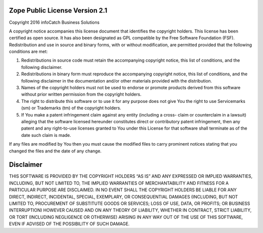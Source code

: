 Zope Public License Version 2.1
=======

Copyright 2016 infoCatch Business Solutions

A copyright notice accompanies this license document that identifies the copyright holders. This license
has been certified as open source. It has also been designated as GPL compatible by the Free Software
Foundation (FSF).  Redistribution and use in source and binary forms, with or without modification,
are permitted provided that the following conditions are met: 

1.  Redistributions in source code must retain the accompanying copyright notice, this list of
    conditions, and the following disclaimer. 
2.  Redistributions in binary form must reproduce the accompanying copyright notice, this list of
    conditions, and the following disclaimer in the documentation and/or other materials provided
    with the distribution. 
3.  Names of the copyright holders must not be used to endorse or promote products derived from
    this software without prior written permission from the copyright holders. 
4.  The right to distribute this software or to use it for any purpose does not give You the right to
    use Servicemarks (sm) or Trademarks (tm) of the copyright holders. 
5.  If You make a patent infringement claim against any entity (including a cross- claim or
    counterclaim in a lawsuit) alleging that the software licensed hereunder constitutes direct or
    contributory patent infringement, then any patent and any right-to-use licenses granted to You
    under this License for that software shall terminate as of the date such claim is made.
    
If any files are modified by You then you must cause the modified files to carry prominent notices
stating that you changed the files and the date of any change. 

Disclaimer
=======

THIS SOFTWARE IS PROVIDED BY THE COPYRIGHT HOLDERS “AS IS” AND ANY EXPRESSED OR IMPLIED WARRANTIES, 
INCLUDING, BUT NOT LIMITED TO, THE IMPLIED WARRANTIES OF MERCHANTABILITY AND FITNESS FOR A PARTICULAR
PURPOSE ARE DISCLAIMED. IN NO EVENT SHALL THE COPYRIGHT HOLDERS BE LIABLE FOR ANY DIRECT, INDIRECT, 
INCIDENTAL, SPECIAL, EXEMPLARY, OR CONSEQUENTIAL DAMAGES (INCLUDING, BUT NOT LIMITED TO, PROCUREMENT 
OF SUBSTITUTE GOODS OR SERVICES; LOSS OF USE, DATA, OR PROFITS; OR BUSINESS INTERRUPTION) HOWEVER 
CAUSED AND ON ANY THEORY OF LIABILITY, WHETHER IN CONTRACT, STRICT LIABILITY, OR TORT (INCLUDING 
NEGLIGENCE OR OTHERWISE) ARISING IN ANY WAY OUT OF THE USE OF THIS SOFTWARE, EVEN IF ADVISED OF THE 
POSSIBILITY OF SUCH DAMAGE. 

